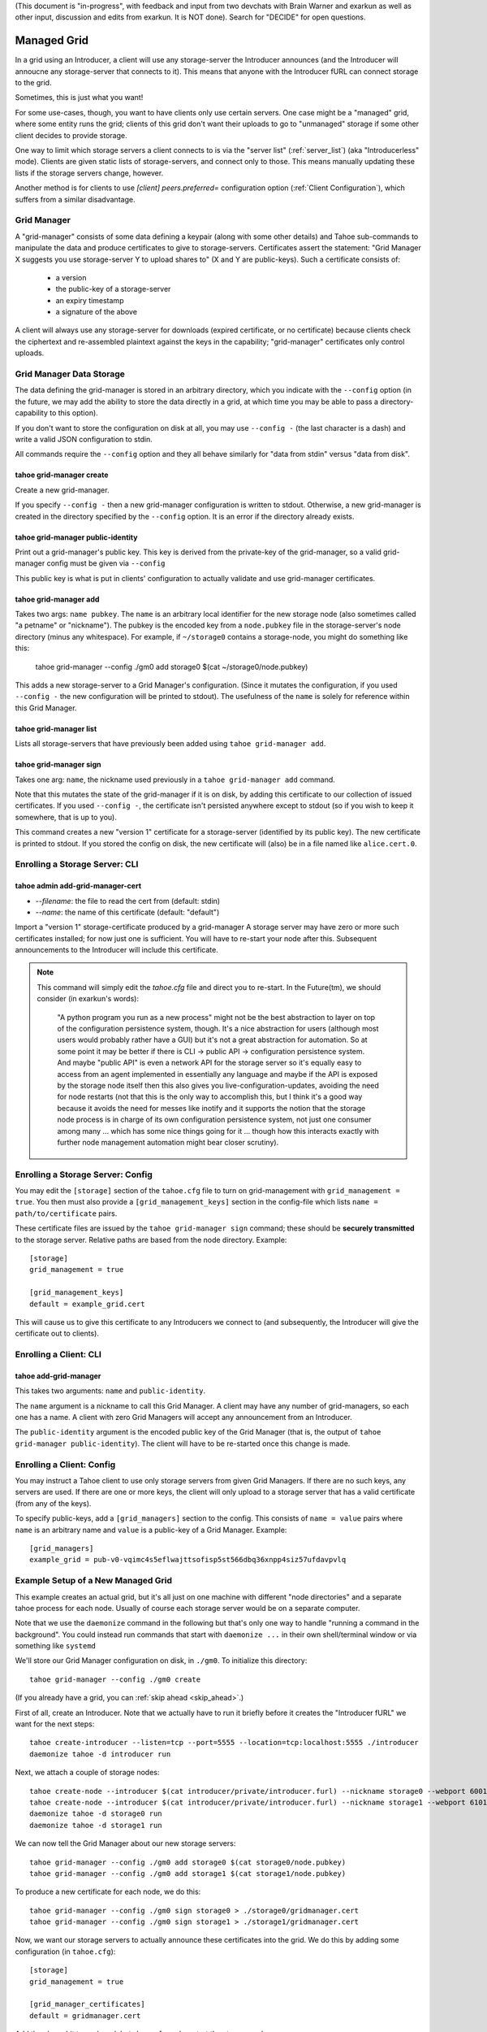 (This document is "in-progress", with feedback and input from two
devchats with Brain Warner and exarkun as well as other input,
discussion and edits from exarkun. It is NOT done). Search for
"DECIDE" for open questions.


Managed Grid
============

In a grid using an Introducer, a client will use any storage-server
the Introducer announces (and the Introducer will annoucne any
storage-server that connects to it). This means that anyone with the
Introducer fURL can connect storage to the grid.

Sometimes, this is just what you want!

For some use-cases, though, you want to have clients only use certain
servers. One case might be a "managed" grid, where some entity runs
the grid; clients of this grid don't want their uploads to go to
"unmanaged" storage if some other client decides to provide storage.

One way to limit which storage servers a client connects to is via the
"server list" (:ref:`server_list`) (aka "Introducerless"
mode). Clients are given static lists of storage-servers, and connect
only to those. This means manually updating these lists if the storage
servers change, however.

Another method is for clients to use `[client] peers.preferred=`
configuration option (:ref:`Client Configuration`), which suffers
from a similar disadvantage.


Grid Manager
------------

A "grid-manager" consists of some data defining a keypair (along with
some other details) and Tahoe sub-commands to manipulate the data and
produce certificates to give to storage-servers. Certificates assert
the statement: "Grid Manager X suggests you use storage-server Y to
upload shares to" (X and Y are public-keys). Such a certificate
consists of:

 - a version
 - the public-key of a storage-server
 - an expiry timestamp
 - a signature of the above

A client will always use any storage-server for downloads (expired
certificate, or no certificate) because clients check the ciphertext
and re-assembled plaintext against the keys in the capability;
"grid-manager" certificates only control uploads.


Grid Manager Data Storage
-------------------------

The data defining the grid-manager is stored in an arbitrary
directory, which you indicate with the ``--config`` option (in the
future, we may add the ability to store the data directly in a grid,
at which time you may be able to pass a directory-capability to this
option).

If you don't want to store the configuration on disk at all, you may
use ``--config -`` (the last character is a dash) and write a valid
JSON configuration to stdin.

All commands require the ``--config`` option and they all behave
similarly for "data from stdin" versus "data from disk".


tahoe grid-manager create
`````````````````````````

Create a new grid-manager.

If you specify ``--config -`` then a new grid-manager configuration is
written to stdout. Otherwise, a new grid-manager is created in the
directory specified by the ``--config`` option. It is an error if the
directory already exists.


tahoe grid-manager public-identity
``````````````````````````````````

Print out a grid-manager's public key. This key is derived from the
private-key of the grid-manager, so a valid grid-manager config must
be given via ``--config``

This public key is what is put in clients' configuration to actually
validate and use grid-manager certificates.


tahoe grid-manager add
``````````````````````

Takes two args: ``name pubkey``. The ``name`` is an arbitrary local
identifier for the new storage node (also sometimes called "a petname"
or "nickname"). The pubkey is the encoded key from a ``node.pubkey``
file in the storage-server's node directory (minus any
whitespace). For example, if ``~/storage0`` contains a storage-node,
you might do something like this:

   tahoe grid-manager --config ./gm0 add storage0 $(cat ~/storage0/node.pubkey)

This adds a new storage-server to a Grid Manager's
configuration. (Since it mutates the configuration, if you used
``--config -`` the new configuration will be printed to stdout). The
usefulness of the ``name`` is solely for reference within this Grid
Manager.


tahoe grid-manager list
```````````````````````

Lists all storage-servers that have previously been added using
``tahoe grid-manager add``.


tahoe grid-manager sign
```````````````````````

Takes one arg: ``name``, the nickname used previously in a ``tahoe
grid-manager add`` command.

Note that this mutates the state of the grid-manager if it is on disk,
by adding this certificate to our collection of issued
certificates. If you used ``--config -``, the certificate isn't
persisted anywhere except to stdout (so if you wish to keep it
somewhere, that is up to you).

This command creates a new "version 1" certificate for a
storage-server (identified by its public key). The new certificate is
printed to stdout. If you stored the config on disk, the new
certificate will (also) be in a file named like ``alice.cert.0``.


Enrolling a Storage Server: CLI
-------------------------------


tahoe admin add-grid-manager-cert
`````````````````````````````````

- `--filename`: the file to read the cert from (default: stdin)
- `--name`: the name of this certificate (default: "default")

Import a "version 1" storage-certificate produced by a grid-manager A
storage server may have zero or more such certificates installed; for
now just one is sufficient. You will have to re-start your node after
this. Subsequent announcements to the Introducer will include this
certificate.

.. note::

   This command will simply edit the `tahoe.cfg` file and direct you
   to re-start. In the Future(tm), we should consider (in exarkun's
   words):

       "A python program you run as a new process" might not be the
       best abstraction to layer on top of the configuration
       persistence system, though.  It's a nice abstraction for users
       (although most users would probably rather have a GUI) but it's
       not a great abstraction for automation.  So at some point it
       may be better if there is CLI -> public API -> configuration
       persistence system.  And maybe "public API" is even a network
       API for the storage server so it's equally easy to access from
       an agent implemented in essentially any language and maybe if
       the API is exposed by the storage node itself then this also
       gives you live-configuration-updates, avoiding the need for
       node restarts (not that this is the only way to accomplish
       this, but I think it's a good way because it avoids the need
       for messes like inotify and it supports the notion that the
       storage node process is in charge of its own configuration
       persistence system, not just one consumer among many ... which
       has some nice things going for it ... though how this interacts
       exactly with further node management automation might bear
       closer scrutiny).


Enrolling a Storage Server: Config
----------------------------------

You may edit the ``[storage]`` section of the ``tahoe.cfg`` file to
turn on grid-management with ``grid_management = true``. You then must
also provide a ``[grid_management_keys]`` section in the config-file which
lists ``name = path/to/certificate`` pairs.

These certificate files are issued by the ``tahoe grid-manager sign``
command; these should be **securely transmitted** to the storage
server. Relative paths are based from the node directory. Example::

    [storage]
    grid_management = true

    [grid_management_keys]
    default = example_grid.cert

This will cause us to give this certificate to any Introducers we
connect to (and subsequently, the Introducer will give the certificate
out to clients).


Enrolling a Client: CLI
-----------------------


tahoe add-grid-manager
``````````````````````

This takes two arguments: ``name`` and ``public-identity``.

The ``name`` argument is a nickname to call this Grid Manager. A
client may have any number of grid-managers, so each one has a name. A
client with zero Grid Managers will accept any announcement from an
Introducer.

The ``public-identity`` argument is the encoded public key of the Grid
Manager (that is, the output of ``tahoe grid-manager
public-identity``). The client will have to be re-started once this
change is made.


Enrolling a Client: Config
--------------------------

You may instruct a Tahoe client to use only storage servers from given
Grid Managers. If there are no such keys, any servers are used. If
there are one or more keys, the client will only upload to a storage
server that has a valid certificate (from any of the keys).

To specify public-keys, add a ``[grid_managers]`` section to the
config. This consists of ``name = value`` pairs where ``name`` is an
arbitrary name and ``value`` is a public-key of a Grid
Manager. Example::

    [grid_managers]
    example_grid = pub-v0-vqimc4s5eflwajttsofisp5st566dbq36xnpp4siz57ufdavpvlq



Example Setup of a New Managed Grid
-----------------------------------

This example creates an actual grid, but it's all just on one machine
with different "node directories" and a separate tahoe process for
each node. Usually of course each storage server would be on a
separate computer.

Note that we use the ``daemonize`` command in the following but that's
only one way to handle "running a command in the background". You
could instead run commands that start with ``daemonize ...`` in their
own shell/terminal window or via something like ``systemd``

We'll store our Grid Manager configuration on disk, in
``./gm0``. To initialize this directory::

    tahoe grid-manager --config ./gm0 create

(If you already have a grid, you can :ref:`skip ahead <skip_ahead>`.)

First of all, create an Introducer. Note that we actually have to run
it briefly before it creates the "Introducer fURL" we want for the
next steps::

    tahoe create-introducer --listen=tcp --port=5555 --location=tcp:localhost:5555 ./introducer
    daemonize tahoe -d introducer run

Next, we attach a couple of storage nodes::

    tahoe create-node --introducer $(cat introducer/private/introducer.furl) --nickname storage0 --webport 6001 --location tcp:localhost:6003 --port 6003 ./storage0
    tahoe create-node --introducer $(cat introducer/private/introducer.furl) --nickname storage1 --webport 6101 --location tcp:localhost:6103 --port 6103 ./storage1
    daemonize tahoe -d storage0 run
    daemonize tahoe -d storage1 run

.. _skip_ahead:

We can now tell the Grid Manager about our new storage servers::

    tahoe grid-manager --config ./gm0 add storage0 $(cat storage0/node.pubkey)
    tahoe grid-manager --config ./gm0 add storage1 $(cat storage1/node.pubkey)

To produce a new certificate for each node, we do this::

    tahoe grid-manager --config ./gm0 sign storage0 > ./storage0/gridmanager.cert
    tahoe grid-manager --config ./gm0 sign storage1 > ./storage1/gridmanager.cert

Now, we want our storage servers to actually announce these
certificates into the grid. We do this by adding some configuration
(in ``tahoe.cfg``)::

    [storage]
    grid_management = true

    [grid_manager_certificates]
    default = gridmanager.cert

Add the above bit to each node's ``tahoe.cfg`` and re-start the
storage nodes.

Now try adding a new storage server ``storage2``. This client can join
the grid just fine, and announce itself to the Introducer as providing
storage::

    tahoe create-node --introducer $(cat introducer/private/introducer.furl) --nickname storage2 --webport 6301 --location tcp:localhost:6303 --port 6303 ./storage2
    daemonize tahoe -d storage2 run

At this point any client will upload to any of these three
storage-servers. Make a client "alice" and try!

::

    tahoe create-client --introducer $(cat introducer/private/introducer.furl) --nickname alice --webport 6401 --shares-total=3 --shares-needed=2 --shares-happy=3 ./alice
    daemonize tahoe -d alice run
    tahoe -d alice put README.rst  # prints out a read-cap
    find storage2/storage/shares  # confirm storage2 has a share

Now we want to make Alice only upload to the storage servers that the
grid-manager has given certificates to (``storage0`` and
``storage1``). We need the grid-manager's public key to put in Alice's
configuration::

    tahoe grid-manager --config ./gm0 public-identity

Put the key printed out above into Alice's ``tahoe.cfg`` in section
``client``::

    [grid_managers]
    example_name = pub-v0-vqimc4s5eflwajttsofisp5st566dbq36xnpp4siz57ufdavpvlq


DECIDE:
 - should the grid-manager be identified by a certificate? exarkun
   points out: --name seems like the hint of the beginning of a
   use-case for certificates rather than bare public keys?).
 - (note the "--name" thing came from a former version of this
   proposal that used CLI commands to add the public-keys -- but the
   point remains, if there's to be metadata associated with "grid
   managers" maybe they should be certificates..)

Now, re-start the "alice" client. Since we made Alice's parameters
require 3 storage servers to be reachable (``--happy=3``), all their
uploads should now fail (so ``tahoe put`` will fail) because they
won't use storage2 and thus can't "achieve happiness".

You can check Alice's "Welcome" page (where the list of connected servers
is) at http://localhost:6301/ and should be able to see details about
the "work-grid" Grid Manager that you added. When any Grid Managers
are enabled, each storage-server line will show whether it has a valid
certificate or not (and how much longer it's valid until).

